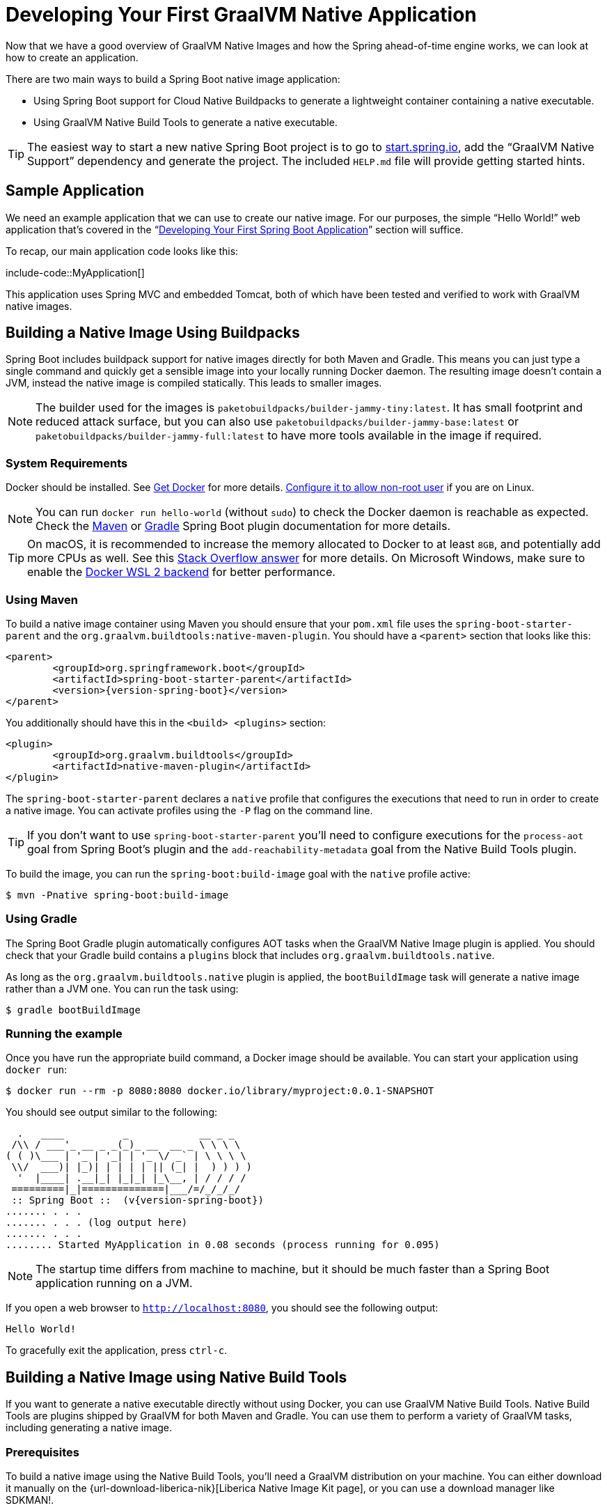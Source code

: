 [[native-image.developing-your-first-application]]
= Developing Your First GraalVM Native Application

Now that we have a good overview of GraalVM Native Images and how the Spring ahead-of-time engine works, we can look at how to create an application.

There are two main ways to build a Spring Boot native image application:

* Using Spring Boot support for Cloud Native Buildpacks to generate a lightweight container containing a native executable.
* Using GraalVM Native Build Tools to generate a native executable.

TIP: The easiest way to start a new native Spring Boot project is to go to https://start.spring.io[start.spring.io], add the "`GraalVM Native Support`" dependency and generate the project.
The included `HELP.md` file will provide getting started hints.



[[native-image.developing-your-first-application.sample-application]]
== Sample Application

We need an example application that we can use to create our native image.
For our purposes, the simple "`Hello World!`" web application that's covered in the "`xref:tutorial:first-application/index.adoc[Developing Your First Spring Boot Application]`" section will suffice.

To recap, our main application code looks like this:

include-code::MyApplication[]

This application uses Spring MVC and embedded Tomcat, both of which have been tested and verified to work with GraalVM native images.



[[native-image.developing-your-first-application.buildpacks]]
== Building a Native Image Using Buildpacks

Spring Boot includes buildpack support for native images directly for both Maven and Gradle.
This means you can just type a single command and quickly get a sensible image into your locally running Docker daemon.
The resulting image doesn't contain a JVM, instead the native image is compiled statically.
This leads to smaller images.

NOTE: The builder used for the images is `paketobuildpacks/builder-jammy-tiny:latest`.
It has small footprint and reduced attack surface, but you can also use `paketobuildpacks/builder-jammy-base:latest` or `paketobuildpacks/builder-jammy-full:latest` to have more tools available in the image if required.



[[native-image.developing-your-first-application.buildpacks.system-requirements]]
=== System Requirements

Docker should be installed. See https://docs.docker.com/installation/#installation[Get Docker] for more details.
https://docs.docker.com/engine/install/linux-postinstall/#manage-docker-as-a-non-root-user[Configure it to allow non-root user] if you are on Linux.

NOTE: You can run `docker run hello-world` (without `sudo`) to check the Docker daemon is reachable as expected.
Check the xref:maven-plugin:build-image.adoc#build-image.docker-daemon[Maven] or xref:gradle-plugin:packaging-oci-image.adoc#build-image.docker-daemon[Gradle] Spring Boot plugin documentation for more details.

TIP: On macOS, it is recommended to increase the memory allocated to Docker to at least `8GB`, and potentially add more CPUs as well.
See this https://stackoverflow.com/questions/44533319/how-to-assign-more-memory-to-docker-container/44533437#44533437[Stack Overflow answer] for more details.
On Microsoft Windows, make sure to enable the https://docs.docker.com/docker-for-windows/wsl/[Docker WSL 2 backend] for better performance.



[[native-image.developing-your-first-application.buildpacks.maven]]
=== Using Maven

To build a native image container using Maven you should ensure that your `pom.xml` file uses the `spring-boot-starter-parent` and the `org.graalvm.buildtools:native-maven-plugin`.
You should have a `<parent>` section that looks like this:

[source,xml,indent=0,subs="verbatim,attributes"]
----
	<parent>
		<groupId>org.springframework.boot</groupId>
		<artifactId>spring-boot-starter-parent</artifactId>
		<version>{version-spring-boot}</version>
	</parent>
----

You additionally should have this in the `<build> <plugins>` section:

[source,xml,indent=0,subs="verbatim,attributes"]
----
	<plugin>
		<groupId>org.graalvm.buildtools</groupId>
		<artifactId>native-maven-plugin</artifactId>
	</plugin>
----

The `spring-boot-starter-parent` declares a `native` profile that configures the executions that need to run in order to create a native image.
You can activate profiles using the `-P` flag on the command line.

TIP: If you don't want to use `spring-boot-starter-parent` you'll need to configure executions for the `process-aot` goal from Spring Boot's plugin and the `add-reachability-metadata` goal from the Native Build Tools plugin.

To build the image, you can run the `spring-boot:build-image` goal with the `native` profile active:

[source,shell,indent=0,subs="verbatim"]
----
	$ mvn -Pnative spring-boot:build-image
----



[[native-image.developing-your-first-application.buildpacks.gradle]]
=== Using Gradle

The Spring Boot Gradle plugin automatically configures AOT tasks when the GraalVM Native Image plugin is applied.
You should check that your Gradle build contains a `plugins` block that includes `org.graalvm.buildtools.native`.

As long as the `org.graalvm.buildtools.native` plugin is applied, the `bootBuildImage` task will generate a native image rather than a JVM one.
You can run the task using:

[source,shell,indent=0,subs="verbatim"]
----
	$ gradle bootBuildImage
----



[[native-image.developing-your-first-application.buildpacks.running]]
=== Running the example

Once you have run the appropriate build command, a Docker image should be available.
You can start your application using `docker run`:

[source,shell,indent=0,subs="verbatim"]
----
	$ docker run --rm -p 8080:8080 docker.io/library/myproject:0.0.1-SNAPSHOT
----

You should see output similar to the following:

[source,shell,indent=0,subs="verbatim,attributes"]
----
	  .   ____          _            __ _ _
	 /\\ / ___'_ __ _ _(_)_ __  __ _ \ \ \ \
	( ( )\___ | '_ | '_| | '_ \/ _` | \ \ \ \
	 \\/  ___)| |_)| | | | | || (_| |  ) ) ) )
	  '  |____| .__|_| |_|_| |_\__, | / / / /
	 =========|_|==============|___/=/_/_/_/
	 :: Spring Boot ::  (v{version-spring-boot})
	....... . . .
	....... . . . (log output here)
	....... . . .
	........ Started MyApplication in 0.08 seconds (process running for 0.095)
----

NOTE: The startup time differs from machine to machine, but it should be much faster than a Spring Boot application running on a JVM.

If you open a web browser to `http://localhost:8080`, you should see the following output:

[indent=0]
----
	Hello World!
----

To gracefully exit the application, press `ctrl-c`.



[[native-image.developing-your-first-application.native-build-tools]]
== Building a Native Image using Native Build Tools

If you want to generate a native executable directly without using Docker, you can use GraalVM Native Build Tools.
Native Build Tools are plugins shipped by GraalVM for both Maven and Gradle.
You can use them to perform a variety of GraalVM tasks, including generating a native image.



[[native-image.developing-your-first-application.native-build-tools.prerequisites]]
=== Prerequisites

To build a native image using the Native Build Tools, you'll need a GraalVM distribution on your machine.
You can either download it manually on the {url-download-liberica-nik}[Liberica Native Image Kit page], or you can use a download manager like SDKMAN!.



[[native-image.developing-your-first-application.native-build-tools.prerequisites.linux-macos]]
==== Linux and macOS

To install the native image compiler on macOS or Linux, we recommend using SDKMAN!.
Get SDKMAN! from https://sdkman.io and install the Liberica GraalVM distribution by using the following commands:

[source,shell,indent=0,subs="verbatim,attributes"]
----
	$ sdk install java {version-graal}.r17-nik
	$ sdk use java {version-graal}.r17-nik
----

Verify that the correct version has been configured by checking the output of `java -version`:

[source,shell,indent=0,subs="verbatim,attributes"]
----
	$ java -version
	openjdk version "17.0.5" 2022-10-18 LTS
	OpenJDK Runtime Environment GraalVM 22.3.0 (build 17.0.5+8-LTS)
	OpenJDK 64-Bit Server VM GraalVM 22.3.0 (build 17.0.5+8-LTS, mixed mode)
----



[[native-image.developing-your-first-application.native-build-tools.prerequisites.windows]]
==== Windows

On Windows, follow https://medium.com/graalvm/using-graalvm-and-native-image-on-windows-10-9954dc071311[these instructions] to install either https://www.graalvm.org/downloads/[GraalVM] or {url-download-liberica-nik}[Liberica Native Image Kit] in version {version-graal}, the Visual Studio Build Tools and the Windows SDK.
Due to the https://docs.microsoft.com/en-US/troubleshoot/windows-client/shell-experience/command-line-string-limitation[Windows related command-line maximum length], make sure to use x64 Native Tools Command Prompt instead of the regular Windows command line to run Maven or Gradle plugins.



[[native-image.developing-your-first-application.native-build-tools.maven]]
=== Using Maven

As with the xref:native-image/developing-your-first-application.adoc#native-image.developing-your-first-application.buildpacks.maven[buildpack support], you need to make sure that you're using `spring-boot-starter-parent` in order to inherit the `native` profile and that the `org.graalvm.buildtools:native-maven-plugin` plugin is used.

With the `native` profile active, you can invoke the `native:compile` goal to trigger `native-image` compilation:

[source,shell,indent=0,subs="verbatim"]
----
	$ mvn -Pnative native:compile
----

The native image executable can be found in the `target` directory.



[[native-image.developing-your-first-application.native-build-tools.gradle]]
=== Using Gradle

When the Native Build Tools Gradle plugin is applied to your project, the Spring Boot Gradle plugin will automatically trigger the Spring AOT engine.
Task dependencies are automatically configured, so you can just run the standard `nativeCompile` task to generate a native image:

[source,shell,indent=0,subs="verbatim"]
----
	$ gradle nativeCompile
----

The native image executable can be found in the `build/native/nativeCompile` directory.



[[native-image.developing-your-first-application.native-build-tools.running]]
=== Running the Example

At this point, your application should work. You can now start the application by running it directly:

[source,shell,indent=0,subs="verbatim",role="primary"]
.Maven
----
	$ target/myproject
----

[source,shell,indent=0,subs="verbatim",role="secondary"]
.Gradle
----
	$ build/native/nativeCompile/myproject
----

You should see output similar to the following:

[source,shell,indent=0,subs="verbatim,attributes"]
----
	  .   ____          _            __ _ _
	 /\\ / ___'_ __ _ _(_)_ __  __ _ \ \ \ \
	( ( )\___ | '_ | '_| | '_ \/ _` | \ \ \ \
	 \\/  ___)| |_)| | | | | || (_| |  ) ) ) )
	  '  |____| .__|_| |_|_| |_\__, | / / / /
	 =========|_|==============|___/=/_/_/_/
	 :: Spring Boot ::  (v{version-spring-boot})
	....... . . .
	....... . . . (log output here)
	....... . . .
	........ Started MyApplication in 0.08 seconds (process running for 0.095)
----

NOTE: The startup time differs from machine to machine, but it should be much faster than a Spring Boot application running on a JVM.

If you open a web browser to `http://localhost:8080`, you should see the following output:

[indent=0]
----
	Hello World!
----

To gracefully exit the application, press `ctrl-c`.
